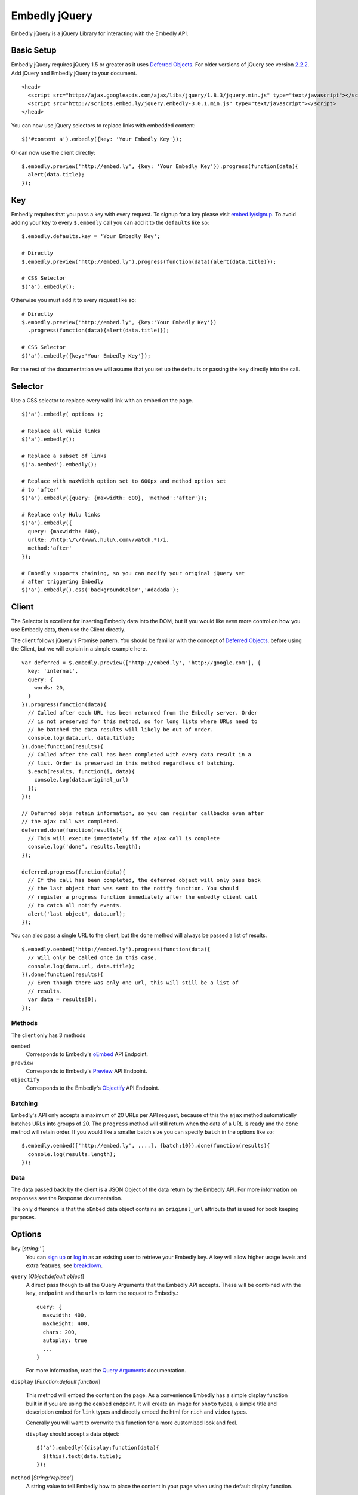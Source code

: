 Embedly jQuery
==============
Embedly jQuery is a jQuery Library for interacting with the Embedly API.

Basic Setup
-----------
Embedly jQuery requires jQuery 1.5 or greater as it uses `Deferred Objects
<http://api.jquery.com/category/deferred-object/>`_. For older versions of
jQuery see version `2.2.2
<https://github.com/embedly/embedly-jquery/tree/v2.2.0>`_. Add jQuery and
Embedly jQuery to your document.
::

  <head>
    <script src="http://ajax.googleapis.com/ajax/libs/jquery/1.8.3/jquery.min.js" type="text/javascript"></script>
    <script src="http://scripts.embed.ly/jquery.embedly-3.0.1.min.js" type="text/javascript"></script>
  </head>


You can now use jQuery selectors to replace links with embedded content::

  $('#content a').embedly({key: 'Your Embedly Key'});


Or can now use the client directly::

  $.embedly.preview('http://embed.ly', {key: 'Your Embedly Key'}).progress(function(data){
    alert(data.title);
  });


Key
---
Embedly requires that you pass a key with every request. To signup for a key
please visit `embed.ly/signup <http://embed.ly/signup>`_. To avoid adding your
key to every ``$.embedly`` call you can add it to the ``defaults`` like so::

  $.embedly.defaults.key = 'Your Embedly Key';

  # Directly
  $.embedly.preview('http://embed.ly').progress(function(data){alert(data.title)});

  # CSS Selector
  $('a').embedly();

Otherwise you must add it to every request like so::

  # Directly
  $.embedly.preview('http://embed.ly', {key:'Your Embedly Key'})
    .progress(function(data){alert(data.title)});

  # CSS Selector
  $('a').embedly({key:'Your Embedly Key'});

For the rest of the documentation we will assume that you set up the defaults
or passing the ``key`` directly into the call.


Selector
--------
Use a CSS selector to replace every valid link with an embed on the page.
::

  $('a').embedly( options );

  # Replace all valid links
  $('a').embedly();

  # Replace a subset of links
  $('a.oembed').embedly();

  # Replace with maxWidth option set to 600px and method option set
  # to 'after'
  $('a').embedly({query: {maxwidth: 600}, 'method':'after'});

  # Replace only Hulu links
  $('a').embedly({
    query: {maxwidth: 600},
    urlRe: /http:\/\/(www\.hulu\.com\/watch.*)/i,
    method:'after'
  });

  # Embedly supports chaining, so you can modify your original jQuery set
  # after triggering Embedly
  $('a').embedly().css('backgroundColor','#dadada');


Client
------
The Selector is excellent for inserting Embedly data into the DOM, but if you
would like even more control on how you use Embedly data, then use the Client
directly.

The client follows jQuery's Promise pattern. You should be familiar with the
concept of `Deferred Objects
<http://api.jquery.com/category/deferred-object/>`_.
before using the Client, but we will explain in a simple example here.
::

  var deferred = $.embedly.preview(['http://embed.ly', 'http://google.com'], {
    key: 'internal',
    query: {
      words: 20,
    }
  }).progress(function(data){
    // Called after each URL has been returned from the Embedly server. Order
    // is not preserved for this method, so for long lists where URLs need to
    // be batched the data results will likely be out of order.
    console.log(data.url, data.title);
  }).done(function(results){
    // Called after the call has been completed with every data result in a
    // list. Order is preserved in this method regardless of batching.
    $.each(results, function(i, data){
      console.log(data.original_url)
    });
  });

  // Deferred objs retain information, so you can register callbacks even after
  // the ajax call was completed.
  deferred.done(function(results){
    // This will execute immediately if the ajax call is complete
    console.log('done', results.length);
  });

  deferred.progress(function(data){
    // If the call has been completed, the deferred object will only pass back
    // the last object that was sent to the notify function. You should
    // register a progress function immediately after the embedly client call
    // to catch all notify events.
    alert('last object', data.url);
  });

You can also pass a single URL to the client, but the ``done`` method will
always be passed a list of results.
::

  $.embedly.oembed('http://embed.ly').progress(function(data){
    // Will only be called once in this case.
    console.log(data.url, data.title);
  }).done(function(results){
    // Even though there was only one url, this will still be a list of
    // results.
    var data = results[0];
  });

Methods
"""""""
The client only has 3 methods

``oembed``
  Corresponds to Embedly's `oEmbed
  <http://embed.ly/docs/endpoints/1/oembed>`_ API Endpoint.

``preview``
  Corresponds to Embedly's `Preview
  <http://embed.ly/docs/endpoints/1/preview>`_ API Endpoint.

``objectify``
  Corresponds to the Embedly's `Objectify
  <http://embed.ly/docs/endpoints/2/objectify>`_ API Endpoint.

Batching
""""""""
Embedly's API only accepts a maximum of 20 URLs per API request, because of
this the ``ajax`` method automatically batches URLs into groups of 20. The
``progress`` method will still return when the data of a URL is ready and the
``done`` method will retain order. If you would like a smaller batch size you
can specify ``batch`` in the options like so::

  $.embedly.oembed(['http://embed.ly', ....], {batch:10}).done(function(results){
    console.log(results.length);
  });

Data
""""
The data passed back by the client is a JSON Object of the data return by the
Embedly API. For more information on responses see the Response documentation.

The only difference is that the ``oEmbed`` data object contains an
``original_url`` attribute that is used for book keeping purposes.


Options
-------
``key`` [`string:''`]
  You can `sign up <http://embed.ly/signup>`_ or `log in
  <http://app.embed.ly/login>`_ as an existing user to retrieve your Embedly
  key. A key will allow higher usage levels and extra features, see `breakdown
  <http://embed.ly/pricing>`_.

``query`` [`Object:default object`]
  A direct pass though to all the Query Arguments that the Embedly API accepts.
  These will be combined with the ``key``, ``endpoint`` and the ``urls`` to
  form the request to Embedly.::

    query: {
      maxwidth: 400,
      maxheight: 400,
      chars: 200,
      autoplay: true
      ...
    }

  For more information, read the `Query Arguments
  <http://embed.ly/docs/endpoints/arguments>`_ documentation.

``display`` [`Function:default function`]

  This method will embed the content on the page. As a convenience Embedly has
  a simple display function built in if you are using the ``oembed`` endpoint.
  It will create an image for ``photo`` types, a simple title and description
  embed for ``link`` types and directly embed the html for ``rich`` and
  ``video`` types.

  Generally you will want to overwrite this function for a more customized look
  and feel.

  ``display`` should accept a data object::

    $('a').embedly({display:function(data){
      $(this).text(data.title);
    });

``method`` [`String:'replace'`]
  A string value to tell Embedly how to place the content in your page when
  using the default display function.

  * `replace` - replaces the link with the content
  * `after` - inserts the content after the link
  * `afterParent` - inserts the content after the parent element
  * `replaceParent` - replaces parent element with the embed content

``wrapElement`` [`String:'div'`]
  A string value representing the valid HTML element to wrap the content in.

``className`` [`String:'embed'`]
  A string value representing a CSS class you would like to assign to the
  wrapElement.

``addImageStyles`` [`Boolean:true`]
  A boolean value representing whether or not Embedly should use the style
  element to resize images based on the maxWidth and maxHeight parameters.

``endpoint`` [`String:oembed`]
  A string value that maps to one of three Embedly endpoints. A `paid plan
  <http://embed.ly/pricing>`_ is required for Preview and Objectify.

  * `oembed <http://embed.ly/docs/endpoints/1/oembed>`_ - a standard in 3rd
    party embedding, contains a finite set of attributes.
  * `preview <http://embed.ly/docs/endpoints/1/preview>`_ - returns a larger
    set of attributes (multiple images, RSS content, and embeds in page) for
    customizing your embeds.
  * `objectify <http://embed.ly/docs/endpoints/2/objectify>`_ - returns all of
    the meta and API data Embedly has for a link. Advanced users.

  Developers intending to use Preview or Objectify will have to include their
  own ``display`` callback function for handling the embeds. Our default
  ``display`` callback is designed to work with ``oembed`` only.

``urlRe`` [`RegEx:`]
  A regular expression representing what links to show content for. Use our
  `generator <http://embed.ly/tools/generator>`_ to generate a regular
  expression for a specific set of sources.

``secure`` [`Boolean:null`]
  By default Embedly jQuery will use ``window.location.protocol`` to figure out
  whether your request needs to be made to the HTTPS endpoint or the HTTP. You
  can override this by explicitly setting the secure parameter to ``true`` for
  ``https`` or ``false`` for HTTP.

``batch`` [`Integer:20`]
  Embedly's API only accepts a maximum of 20 URLs per request, so the Client
  batches these up into groups of 20. If you would like to set a custom size,
  you can do so with this argument.

``progress`` [`Function:null`]
  Added directly to the Deferred object and will be called when the API returns
  JSON data for this URL. ``progress`` should accept a single data object and
  does not contain any information about the element that is being operated on.
  ::

    $('a').embedly({progress:function(data){
      console.log(data.type)
    });

``done`` [`Function:null`]
  Added directly to the Deferred object and will be called when every URL has
  been processed by the Embedly API. ``done`` should accept a list of data
  objects.
  ::

    $('a').embedly({progress:function(data){
      console.log(data.type)
    });


Errors and Invalid URLs
-----------------------
It's more than likely with user generated content that there will be a number
of invalid URLs passed to the client. If you also use a specific URLRe, you
will receive even more invalid URLs. The Client and the Selector treat these
the came and they are still passed to the ``progress``, ``done`` and
``display`` functions. It's very easy to handle these::

  $.embedly.objectify('notaurl').progress(function(data){
    if (data.invalid === true){
      // The URL that you passed in was not a good one.
      console.log(data.error, data.error_message);
    } else if (data.type === 'error'){
      // The API passed back an error.
      console.log(data.type, data.error_message);
    } else {
      // Everything is good to go. Proceed Captain.
    }
  })


Data / Custom Events
--------------------
Starting in revision 2.0.0 we have started writing the Embedly data to the DOM
elements using jQuery.data(). You can read more about the data function `here
<http://api.jquery.com/jQuery.data/>`_, but basically saves the Embedly data on
the element for retrieval later.  For example::

  # $('a').embedly()
  # ... after the AJAX returns an oembed ...
  $('a').data('embedly')

This call returns the ``embedly`` object for each a tag, so you can access the
data later on. Because this data is not written to the DOM until the AJAX
requests are complete we have added a custom event listener called
``displayed.`` This event fires for each node when the oEmbed object is
written to the node using jQuery.data(). We did this so that developers could
continue to use our default callback function for writing embeds to the page
and still have access to the ``embedly`` data for customization.
::

  # version 1
  $('a').embedly().bind('displayed', function(e){
    var data = $(this).data('embedly');
    alert(data.title);
  });

  # version 2
  $('a').embedly().bind('displayed', function(e, data){
    alert(data.title);
  });

The event handler gets the embedly object passed in as a parameter as well if
you don't want to use jQuery.data(); The two are equivalent.

It's possible to get yourself into a race condition using the ``embedly`` data
where the using initiates an event and the data has yet to be returned. To get
around this there is a ``loaded`` Deferred Object on the data that will resolve
when everything is ready. Here is a simple example::

  $('a').embedly().on('click', function(){
    var embed = $(this).data('embedly');
    // Attach a done event to the loaded object that will be called when
    // everything is ready.
    embed.loaded.done(function(data){
      alert(data.url);
    });
  });


CDN
---
To get you going even faster, Embedly hosts all the files you need on
scripts.embed.ly. The latest version is available here::

    http://scripts.embed.ly/jquery.embedly-3.0.1.js
    http://scripts.embed.ly/jquery.embedly-3.0.1.min.js


Licensing
---------
BSD License can be found at - http://github.com/embedly/embedly-jquery/tree/master/LICENSE/

Embedly URLs
------------

* Git location:       http://github.com/embedly/embedly-jquery/
* Home Page:          http://embed.ly
* Support:            http://support.embed.ly

Changelog
---------

3.0.1
"""""
* Fixed a bug in bad batching.

3.0.0
"""""
* Complete rewrite of the existing plugin to be easier to use.
* Removed $.browser dependency. (#30)

2.2.0
"""""
* Fixing bug that was causing callbacks to be overwritten (#23)

2.1.9
"""""
* Updated Image styles to work on all images, including thumbnails
* hide empty descriptions

2.1.8
"""""
* Fixed how default values/settings are handled

2.1.7
"""""
* Added secure and frame as a query param
* Move qunit to lib
* Removed jQuery as we weren't using it.

2.1.6
"""""
* Updated the README.rst
* Added ``$.embedly.defaults``
* Added ``char`` setting and ``description`` class to the embed. Thanks `Daniel
  Levitt <https://github.com/bluedaniel>`_
* Added ``word`` setting

2.1.5
"""""
* added secure flag for https requests
